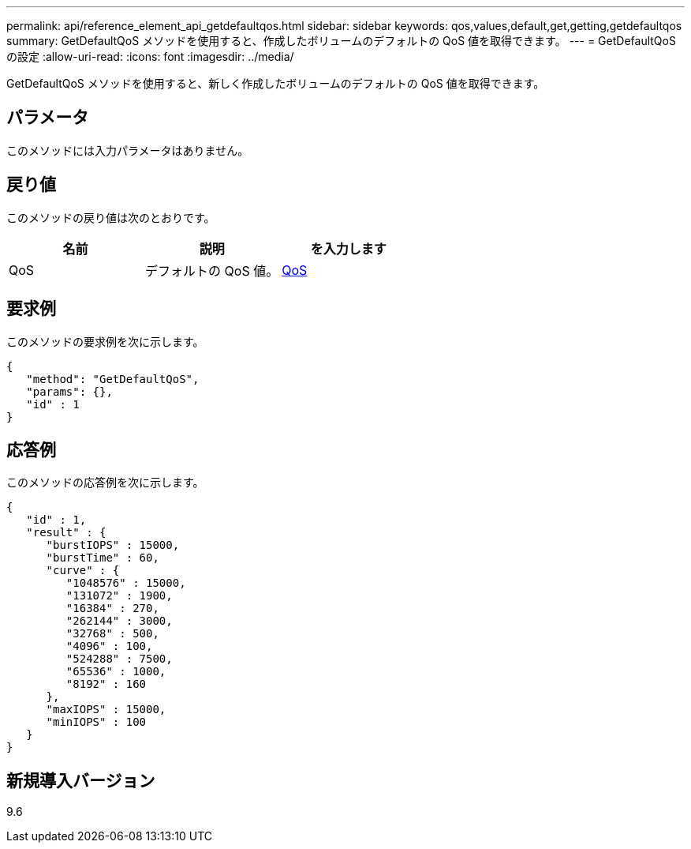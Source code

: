 ---
permalink: api/reference_element_api_getdefaultqos.html 
sidebar: sidebar 
keywords: qos,values,default,get,getting,getdefaultqos 
summary: GetDefaultQoS メソッドを使用すると、作成したボリュームのデフォルトの QoS 値を取得できます。 
---
= GetDefaultQoS の設定
:allow-uri-read: 
:icons: font
:imagesdir: ../media/


[role="lead"]
GetDefaultQoS メソッドを使用すると、新しく作成したボリュームのデフォルトの QoS 値を取得できます。



== パラメータ

このメソッドには入力パラメータはありません。



== 戻り値

このメソッドの戻り値は次のとおりです。

|===
| 名前 | 説明 | を入力します 


 a| 
QoS
 a| 
デフォルトの QoS 値。
 a| 
xref:reference_element_api_qos.adoc[QoS]

|===


== 要求例

このメソッドの要求例を次に示します。

[listing]
----
{
   "method": "GetDefaultQoS",
   "params": {},
   "id" : 1
}
----


== 応答例

このメソッドの応答例を次に示します。

[listing]
----
{
   "id" : 1,
   "result" : {
      "burstIOPS" : 15000,
      "burstTime" : 60,
      "curve" : {
         "1048576" : 15000,
         "131072" : 1900,
         "16384" : 270,
         "262144" : 3000,
         "32768" : 500,
         "4096" : 100,
         "524288" : 7500,
         "65536" : 1000,
         "8192" : 160
      },
      "maxIOPS" : 15000,
      "minIOPS" : 100
   }
}
----


== 新規導入バージョン

9.6
